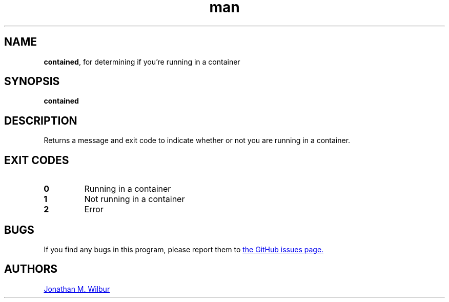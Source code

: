 .\" Manpage for contained.
.\" Contact jonathan@wilbur.space to correct errors or typos.
.\"
.\" This man page is released under the following MIT license:
.\"
.\" Copyright (c) 2019 Jonathan M. Wilbur <jonathan@wilbur.space>
.\"
.\" Permission is hereby granted, free of charge, to any person obtaining a copy
.\" of this software and associated documentation files (the "Software"), to deal
.\" in the Software without restriction, including without limitation the rights
.\" to use, copy, modify, merge, publish, distribute, sublicense, and/or sell
.\" copies of the Software, and to permit persons to whom the Software is
.\" furnished to do so, subject to the following conditions:
.\"
.\" The above copyright notice and this permission notice shall be included in all
.\" copies or substantial portions of the Software.
.\"
.\" THE SOFTWARE IS PROVIDED "AS IS", WITHOUT WARRANTY OF ANY KIND, EXPRESS OR
.\" IMPLIED, INCLUDING BUT NOT LIMITED TO THE WARRANTIES OF MERCHANTABILITY,
.\" FITNESS FOR A PARTICULAR PURPOSE AND NONINFRINGEMENT. IN NO EVENT SHALL THE
.\" AUTHORS OR COPYRIGHT HOLDERS BE LIABLE FOR ANY CLAIM, DAMAGES OR OTHER
.\" LIABILITY, WHETHER IN AN ACTION OF CONTRACT, TORT OR OTHERWISE, ARISING FROM,
.\" OUT OF OR IN CONNECTION WITH THE SOFTWARE OR THE USE OR OTHER DEALINGS IN THE
.\" SOFTWARE.
.\"
.TH man 1 "27 Apr 2019" "1.0" "contained man page"
.SH NAME
.BR contained ", for determining if you're running in a container"
.SH SYNOPSIS
.B contained
.SH DESCRIPTION
Returns a message and exit code to indicate whether or not you are running
in a container.
.SH EXIT CODES
.TP
.B 0
Running in a container
.TP
.B 1
Not running in a container
.TP
.B 2
Error
.SH BUGS
If you find any bugs in this program, please report them to
.UR https://\:github.com/\:JonathanWilbur/\:contained/\:issues
the GitHub issues page.
.UE
.SH AUTHORS
.MT jonathan@\:wilbur.space
Jonathan M. Wilbur
.ME